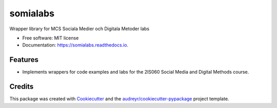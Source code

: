 =========
somialabs
=========


.. image:: https://img.shields.io/pypi/v/somialabs.svg
        :target: https://pypi.python.org/pypi/somialabs

.. image:: https://img.shields.io/travis/djcomlab/somialabs.svg
        :target: https://travis-ci.org/djcomlab/somialabs

.. image:: https://readthedocs.org/projects/somialabs/badge/?version=latest
        :target: https://somialabs.readthedocs.io/en/latest/?badge=latest
        :alt: Documentation Status




Wrapper library for MCS Sociala Medier och Digitala Metoder labs


* Free software: MIT license
* Documentation: https://somialabs.readthedocs.io.


Features
--------

* Implements wrappers for code examples and labs for the 2IS060 Social Media and Digital Methods course.

Credits
-------

This package was created with Cookiecutter_ and the `audreyr/cookiecutter-pypackage`_ project template.

.. _Cookiecutter: https://github.com/audreyr/cookiecutter
.. _`audreyr/cookiecutter-pypackage`: https://github.com/audreyr/cookiecutter-pypackage
